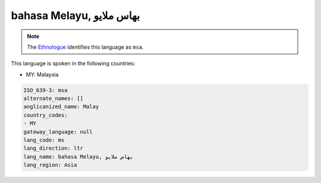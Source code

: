 .. _ms:

bahasa Melayu, بهاس ملايو‎
=====================================

.. note:: The `Ethnologue <https://www.ethnologue.com/language/msa>`_ identifies this language as ``msa``.

This language is spoken in the following countries:

* MY: Malaysia

.. code-block:: yaml

    ISO_639-3: msa
    alternate_names: []
    anglicanized_name: Malay
    country_codes:
    - MY
    gateway_language: null
    lang_code: ms
    lang_direction: ltr
    lang_name: bahasa Melayu, بهاس ملايو‎
    lang_region: Asia
    
